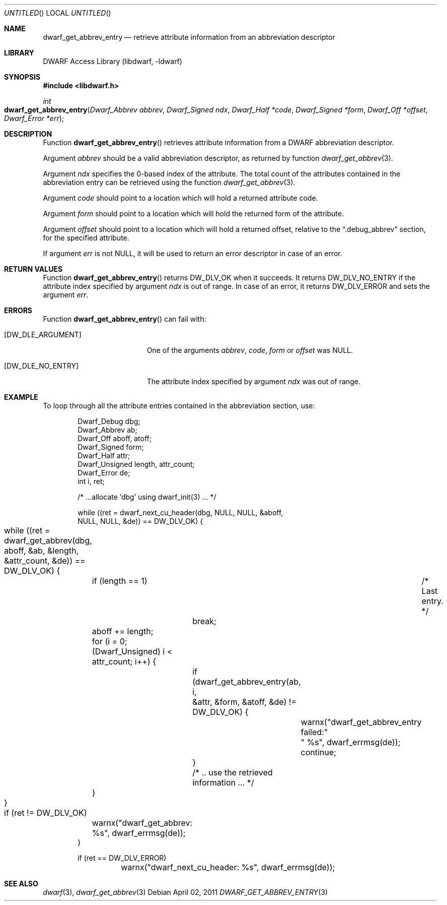 .\"	$NetBSD: dwarf_get_abbrev_entry.3,v 1.2.8.2 2014/08/19 23:46:44 tls Exp $
.\"
.\" Copyright (c) 2011 Kai Wang
.\" All rights reserved.
.\"
.\" Redistribution and use in source and binary forms, with or without
.\" modification, are permitted provided that the following conditions
.\" are met:
.\" 1. Redistributions of source code must retain the above copyright
.\"    notice, this list of conditions and the following disclaimer.
.\" 2. Redistributions in binary form must reproduce the above copyright
.\"    notice, this list of conditions and the following disclaimer in the
.\"    documentation and/or other materials provided with the distribution.
.\"
.\" THIS SOFTWARE IS PROVIDED BY THE AUTHOR AND CONTRIBUTORS ``AS IS'' AND
.\" ANY EXPRESS OR IMPLIED WARRANTIES, INCLUDING, BUT NOT LIMITED TO, THE
.\" IMPLIED WARRANTIES OF MERCHANTABILITY AND FITNESS FOR A PARTICULAR PURPOSE
.\" ARE DISCLAIMED.  IN NO EVENT SHALL THE AUTHOR OR CONTRIBUTORS BE LIABLE
.\" FOR ANY DIRECT, INDIRECT, INCIDENTAL, SPECIAL, EXEMPLARY, OR CONSEQUENTIAL
.\" DAMAGES (INCLUDING, BUT NOT LIMITED TO, PROCUREMENT OF SUBSTITUTE GOODS
.\" OR SERVICES; LOSS OF USE, DATA, OR PROFITS; OR BUSINESS INTERRUPTION)
.\" HOWEVER CAUSED AND ON ANY THEORY OF LIABILITY, WHETHER IN CONTRACT, STRICT
.\" LIABILITY, OR TORT (INCLUDING NEGLIGENCE OR OTHERWISE) ARISING IN ANY WAY
.\" OUT OF THE USE OF THIS SOFTWARE, EVEN IF ADVISED OF THE POSSIBILITY OF
.\" SUCH DAMAGE.
.\"
.\" Id: dwarf_get_abbrev_entry.3 2071 2011-10-27 03:20:00Z jkoshy 
.\"
.Dd April 02, 2011
.Os
.Dt DWARF_GET_ABBREV_ENTRY 3
.Sh NAME
.Nm dwarf_get_abbrev_entry
.Nd retrieve attribute information from an abbreviation descriptor
.Sh LIBRARY
.Lb libdwarf
.Sh SYNOPSIS
.In libdwarf.h
.Ft int
.Fo dwarf_get_abbrev_entry
.Fa "Dwarf_Abbrev abbrev"
.Fa "Dwarf_Signed ndx"
.Fa "Dwarf_Half *code"
.Fa "Dwarf_Signed *form"
.Fa "Dwarf_Off *offset"
.Fa "Dwarf_Error *err"
.Fc
.Sh DESCRIPTION
Function
.Fn dwarf_get_abbrev_entry
retrieves attribute information from a DWARF abbreviation descriptor.
.Pp
Argument
.Ar abbrev
should be a valid abbreviation descriptor, as returned by function
.Xr dwarf_get_abbrev 3 .
.Pp
Argument
.Ar ndx
specifies the 0-based index of the attribute.
The total count of the attributes contained in the abbreviation
entry can be retrieved using the function
.Xr dwarf_get_abbrev 3 .
.Pp
Argument
.Ar code
should point to a location which will hold a returned
attribute code.
.Pp
Argument
.Ar form
should point to a location which will hold the returned
form of the attribute.
.Pp
Argument
.Ar offset
should point to a location which will hold a returned offset, relative
to the
.Dq ".debug_abbrev"
section, for the specified attribute.
.Pp
If argument
.Ar err
is not NULL, it will be used to return an error descriptor in case
of an error.
.Sh RETURN VALUES
Function
.Fn dwarf_get_abbrev_entry
returns
.Dv DW_DLV_OK
when it succeeds.
It returns
.Dv DW_DLV_NO_ENTRY
if the attribute index specified by argument
.Ar ndx
is out of range.
In case of an error, it returns
.Dv DW_DLV_ERROR
and sets the argument
.Ar err .
.Sh ERRORS
Function
.Fn dwarf_get_abbrev_entry
can fail with:
.Bl -tag -width ".Bq Er DW_DLE_NO_ENTRY"
.It Bq Er DW_DLE_ARGUMENT
One of the arguments
.Ar abbrev ,
.Ar code ,
.Ar form
or
.Ar offset
was NULL.
.It Bq Er DW_DLE_NO_ENTRY
The attribute index specified by argument
.Ar ndx
was out of range.
.El
.Sh EXAMPLE
To loop through all the attribute entries contained in the
abbreviation section, use:
.Bd -literal -offset indent
Dwarf_Debug dbg;
Dwarf_Abbrev ab;
Dwarf_Off aboff, atoff;
Dwarf_Signed form;
Dwarf_Half attr;
Dwarf_Unsigned length, attr_count;
Dwarf_Error de;
int i, ret;

/* ...allocate 'dbg' using dwarf_init(3) ... */

while ((ret = dwarf_next_cu_header(dbg, NULL, NULL, &aboff,
    NULL, NULL, &de)) ==  DW_DLV_OK) {
	while ((ret = dwarf_get_abbrev(dbg, aboff, &ab, &length,
	    &attr_count, &de)) == DW_DLV_OK) {
		if (length == 1)	/* Last entry. */
			break;
		aboff += length;
		for (i = 0; (Dwarf_Unsigned) i < attr_count; i++) {
			if (dwarf_get_abbrev_entry(ab, i,
			    &attr, &form, &atoff, &de) != DW_DLV_OK) {
				warnx("dwarf_get_abbrev_entry failed:"
				    " %s", dwarf_errmsg(de));
				continue;
			}
			/* .. use the retrieved information ... */
		}
	}

	if (ret != DW_DLV_OK)
		warnx("dwarf_get_abbrev: %s", dwarf_errmsg(de));
}

if (ret == DW_DLV_ERROR)
	warnx("dwarf_next_cu_header: %s", dwarf_errmsg(de));
.Ed
.Sh SEE ALSO
.Xr dwarf 3 ,
.Xr dwarf_get_abbrev 3
